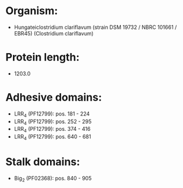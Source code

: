 * Organism:
- Hungateiclostridium clariflavum (strain DSM 19732 / NBRC 101661 / EBR45) (Clostridium clariflavum)
* Protein length:
- 1203.0
* Adhesive domains:
- LRR_4 (PF12799): pos. 181 - 224
- LRR_4 (PF12799): pos. 252 - 295
- LRR_4 (PF12799): pos. 374 - 416
- LRR_4 (PF12799): pos. 640 - 681
* Stalk domains:
- Big_2 (PF02368): pos. 840 - 905

